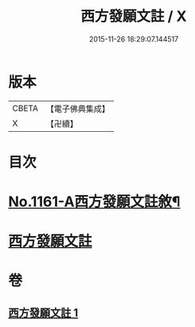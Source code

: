 #+TITLE: 西方發願文註 / X
#+DATE: 2015-11-26 18:29:07.144517
* 版本
 |     CBETA|【電子佛典集成】|
 |         X|【卍續】    |

* 目次
* [[file:KR6p0087_001.txt::001-0516b1][No.1161-A西方發願文註敘¶]]
* [[file:KR6p0087_001.txt::0516c19][西方發願文註]]
* 卷
** [[file:KR6p0087_001.txt][西方發願文註 1]]
